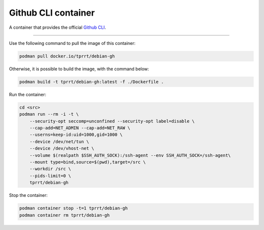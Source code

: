 ====================
Github CLI container
====================

A container that provides the official `Github CLI`_.

----

Use the following command to pull the image of this container:

.. code-block:: bash

    podman pull docker.io/tprrt/debian-gh


Otherwise, it is possible to build the image, with the command below:

.. code-block:: bash

    podman build -t tprrt/debian-gh:latest -f ./Dockerfile .


Run the container:

.. code-block:: bash

    cd <src>
    podman run --rm -i -t \
        --security-opt seccomp=unconfined --security-opt label=disable \
        --cap-add=NET_ADMIN --cap-add=NET_RAW \
        --userns=keep-id:uid=1000,gid=1000 \
        --device /dev/net/tun \
        --device /dev/vhost-net \
        --volume $(realpath $SSH_AUTH_SOCK):/ssh-agent --env SSH_AUTH_SOCK=/ssh-agent\
        --mount type=bind,source=$(pwd),target=/src \
        --workdir /src \
        --pids-limit=0 \
        tprrt/debian-gh


Stop the container:

.. code-block:: bash

    podman container stop -t=1 tprrt/debian-gh
    podman container rm tprrt/debian-gh


.. _GitHub CLI: https://cli.github.com/
